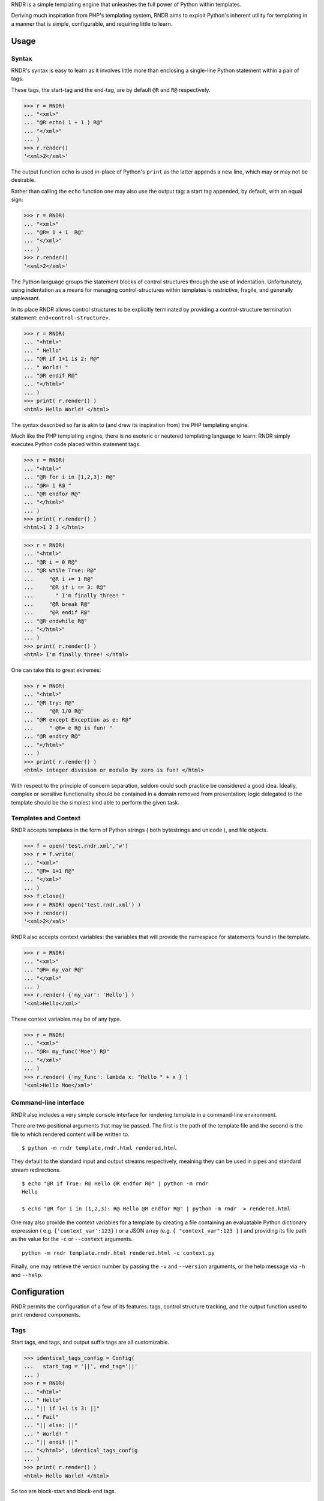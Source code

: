 
RNDR is a simple templating engine that unleashes the
full power of Python within templates.

Deriving much inspiration from PHP's templating system, RNDR
aims to exploit Python's inherent utility for templating in
a manner that is simple, configurable, and requiring little to learn.

Usage
-----

Syntax
~~~~~~
RNDR's syntax is easy to learn as it involves little more than
enclosing a single-line Python statement within a pair of tags. 

These tags, the start-tag and the end-tag, are by default ``@R`` and ``R@``
respectively. 

>>> r = RNDR( 
... "<xml>"
... "@R echo( 1 + 1 ) R@"
... "</xml>" 
... )
>>> r.render()
'<xml>2</xml>'

The output function ``echo`` is used in-place of Python's ``print`` as the latter
appends a new line, which may or may not be desirable.

Rather than calling the ``echo`` function one may also use the output tag:
a start tag appended, by default, with an equal sign:

>>> r = RNDR( 
... "<xml>"
... "@R= 1 + 1  R@"
... "</xml>" 
... )
>>> r.render()
'<xml>2</xml>'

The Python language groups the statement blocks of control structures through
the use of indentation. Unfortunately, using indentation as a means for
managing control-structures within templates is restrictive, fragile, and
generally unpleasant.

In its place RNDR allows control structures to be explicitly terminated by
providing a control-structure termination statement: ``end<control-structure>``.

>>> r = RNDR( 
... "<html>"
... " Hello"
... "@R if 1+1 is 2: R@"
... " World! "
... "@R endif R@"
... "</html>" 
... )
>>> print( r.render() )
<html> Hello World! </html>

The syntax described so far is akin to (and drew its inspiration from) the PHP
templating engine.

Much like the PHP templating engine, there is no esoteric or neutered
templating language to learn: RNDR simply executes Python code placed within
statement tags. 

>>> r = RNDR(
... "<html>"
... "@R for i in [1,2,3]: R@"
... "@R= i R@ "
... "@R endfor R@"
... "</html>"
... )
>>> print( r.render() )
<html>1 2 3 </html>

>>> r = RNDR(
... "<html>"
... "@R i = 0 R@"
... "@R while True: R@"
...     "@R i += 1 R@"
...     "@R if i == 3: R@"
...       " I'm finally three! "
...     "@R break R@"
...     "@R endif R@"
... "@R endwhile R@"
... "</html>"
... )
>>> print( r.render() )
<html> I'm finally three! </html>

One can take this to great extremes:

>>> r = RNDR(
... "<html>"
... "@R try: R@"
...     "@R 1/0 R@"
... "@R except Exception as e: R@"
...     " @R= e R@ is fun! "
... "@R endtry R@"
... "</html>"
... )
>>> print( r.render() )
<html> integer division or modulo by zero is fun! </html>

With respect to the principle of concern separation, seldom could
such practice be considered a good idea. 
Ideally, complex or sensitive functionality should be contained in a domain
removed from presentation; logic delegated to the template should be the
simplest kind able to perform the given task.

Templates and Context
~~~~~~~~~~~~~~~~~~~~~
RNDR accepts templates in the form of Python strings ( both bytestrings and
unicode ), and file objects.

>>> f = open('test.rndr.xml','w')
>>> r = f.write( 
... "<xml>"
... "@R= 1+1 R@"
... "</xml>" 
... )
>>> f.close()
>>> r = RNDR( open('test.rndr.xml') )
>>> r.render()
'<xml>2</xml>'

RNDR also accepts context variables: the variables that will provide the
namespace for statements found in the template.

>>> r = RNDR( 
... "<xml>"
... "@R= my_var R@"
... "</xml>" 
... )
>>> r.render( {'my_var': 'Hello'} )
'<xml>Hello</xml>'

These context variables may be of any type.

>>> r = RNDR( 
... "<xml>"
... "@R= my_func('Moe') R@"
... "</xml>" 
... )
>>> r.render( {'my_func': lambda x: "Hello " + x } )
'<xml>Hello Moe</xml>'


Command-line interface
~~~~~~~~~~~~~~~~~~~~~~

RNDR also includes a very simple console interface for rendering template
in a command-line environment.

There are two positional arguments that may be passed. The first is the path of
the template file and the second is the file to which rendered content will
be written to. ::
    
    $ python -m rndr template.rndr.html rendered.html

They default to the standard input and output streams respectively, meaining
they can be used in pipes and standard stream redirections. ::

    $ echo "@R if True: R@ Hello @R endfor R@" | python -m rndr
    Hello

    $ echo "@R for i in (1,2,3): R@ Hello @R endfor R@" | python -m rndr  > rendered.html

One may also provide the context variables for a template by creating a
file containing an evaluatable Python dictionary expression ( e.g.
``{'context_var':123}`` ) or a JSON array (e.g. ``{ "context_var":123 }`` ) and providing
its file path as the value for the ``-c`` or ``--context`` arguments. ::

    python -m rndr template.rndr.html rendered.html -c context.py

Finally, one may retrieve the version number by passing the ``-v`` 
and ``--version`` arguments, or the help message via ``-h`` and ``--help``.


Configuration
-------------

RNDR permits the configuration of a few of its features: tags, 
control structure tracking, and the output function used to print
rendered components.

Tags
~~~~
Start tags, end tags, and output suffix tags are all customizable.

>>> identical_tags_config = Config( 
...   start_tag = '||', end_tag='||' 
... )
>>> r = RNDR( 
... "<html>"
... " Hello"
... "|| if 1+1 is 3: ||"
... " Fail"
... "|| else: ||"
... " World! "
... "|| endif ||"
... "</html>", identical_tags_config
... )
>>> print( r.render() )
<html> Hello World! </html>

So too are block-start and block-end tags.

>>> custom_block_tags = Config( 
...   block_start_tag = 'then',
...   block_end_tag = 'end ',
... )
>>> r = RNDR( 
... "<xml>"
... "@R if 1 + 1 then R@"
... " Hello "
... "@R end if R@"
... "</xml>", custom_block_tags
... )
>>> r.render()
'<xml> Hello </xml>'


Control-structure tracking
~~~~~~~~~~~~~~~~~~~~~~~~~~

By default, RNDR tracks control structures: every time a control structure
is initiated (e.g. ``if A == B:`` ) it will be recorded as being active until
explicitly terminated (e.g. ``endif``). This allows RNDR to determine exactly
what control structures are active or unterminated, and how to manage the
indentation of the virtual source built from the statements.

This feature can be disabled. This will result in RNDR being unable to track the
particular control structures active, and will require explicit block
management through use of the ``block_start_tag`` and ``block_end_tag``
symbols.

The start of a block is denoted by the block_start symbol, which is found at
the end of a statement. The end of a block is denoted by the block_end symbol,
which is found at the beginning of a statement. By default, both use the colon (':').

>>> rc = Config( cs_tracking = False )
>>> r = RNDR( 
... "<html>"
... " Hello"
... "@R if 1+1 is 3: R@"
... " Fail"
... "@R :else: R@"
... " World! "
... "@R :end R@"
... "</html>", rc
... )
>>> print( r.render() )
<html> Hello World! </html>

This syntax is similar to that of the Templite+ templating engine.
Taking advantage of the configurable ``start_tag`` and ``end_tag`` values,
RNDR can fully support a Templite+ template.

>>> templite_config = Config( 
...     cs_tracking = False, start_tag = '<<', end_tag='>>', 
... )
>>> r = RNDR( 
... "<html>"
... " Hello"
... "<< if 1+1 is 3: >>"
... " Fail"
... "<< :else: >>"
... " World! "
... "<< :endif >>"
... "</html>", templite_config
... )
>>> print( r.render() )
<html> Hello World! </html>

